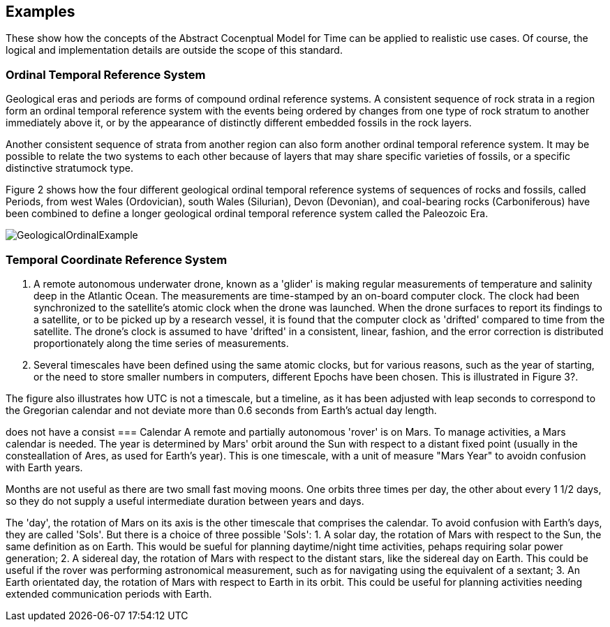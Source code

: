 [appendix,obligation="informative"]
[[annex-examples]]
[examples]
== Examples
These show how the concepts of the Abstract Cocenptual Model for Time can be applied to realistic use cases. Of course, the logical and implementation details are outside the scope of this standard.

=== Ordinal Temporal Reference System

Geological eras and periods are forms of compound ordinal reference systems. A consistent sequence of rock strata in a region form an ordinal temporal reference system with the events being ordered by changes from one type of rock stratum to another immediately above it, or by the appearance of distinctly different embedded fossils in the rock layers.

Another consistent sequence of strata from another region can also form another ordinal temporal reference system. It may be possible to relate the two systems to each other because of layers that may share specific varieties of fossils, or a specific distinctive stratumock type.

Figure 2 shows how the four different geological ordinal temporal reference systems of sequences of rocks and fossils, called Periods, from west Wales (Ordovician), south Wales (Silurian), Devon (Devonian), and coal-bearing rocks (Carboniferous) have been combined to define a longer geological ordinal temporal reference system called the Paleozoic Era.

[[fig-geological-ordinal-example]]
image::images/GeologicalOrdinalExample.jpg[]

=== Temporal Coordinate Reference System
1. A remote autonomous underwater drone, known as a 'glider' is making regular measurements of temperature and salinity deep in the Atlantic Ocean. The measurements are time-stamped by an on-board computer clock. The clock had been synchronized to the satellite's atomic clock when the drone was launched. When the drone surfaces to report its findings to a satellite, or to be picked up by a research vessel, it is found that the computer clock as 'drifted' compared to time from the satellite. The drone's clock is assumed to have 'drifted' in a consistent, linear, fashion, and the error correction is distributed proportionately along the time series of measurements.

2. Several timescales have been defined using the same atomic clocks, but for various reasons, such as the year of starting, or the need to store smaller numbers in computers, different Epochs have been chosen. This is illustrated in Figure 3?. 

The figure also illustrates how UTC is not a timescale, but a timeline, as it has been adjusted with leap seconds to correspond to the Gregorian calendar and not deviate more than 0.6 seconds from Earth's actual day length. 

does not have a consist
=== Calendar
A remote and partially autonomous 'rover' is on Mars. To manage activities, a Mars calendar is needed. The year is determined by Mars' orbit around the Sun with respect to a distant fixed point (usually in the consteallation of Ares, as used for Earth's year). This is one timescale, with a unit of measure "Mars Year" to avoidn confusion with Earth years. 

Months are not useful as there are two small fast moving moons. One orbits three times per day, the other about every 1 1/2 days, so they do not supply a useful intermediate duration between years and days.

The 'day', the rotation of Mars on its axis is the other timescale that comprises the calendar. To avoid confusion with Earth's days, they are called 'Sols'. But there is a choice of three possible 'Sols':
1. A solar day, the rotation of Mars with respect to the Sun, the same definition as on Earth. This would be sueful for planning daytime/night time activities, pehaps requiring solar power generation;
2. A sidereal day, the rotation of Mars with respect to the distant stars, like the sidereal day on Earth. This could be useful if the rover was performing astronomical measurement, such as for navigating using the equivalent of a sextant;
3. An Earth orientated day, the rotation of Mars with respect to Earth in its orbit. This could be useful for planning activities needing extended communication periods with Earth.
